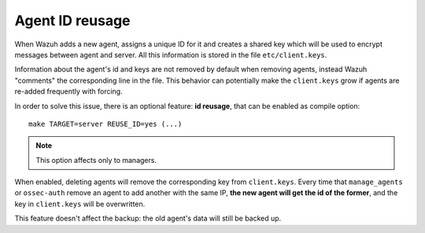 .. _manual_reuse_id:

Agent ID reusage
================

When Wazuh adds a new agent, assigns a unique ID for it and creates a shared
key which will be used to encrypt messages between agent and server. All this
information is stored in the file ``etc/client.keys``.

Information about the agent's id and keys are not removed by default when removing
agents, instead Wazuh "comments" the corresponding line in the file. This
behavior can potentially make the ``client.keys`` grow if agents are re-added
frequently with forcing.

In order to solve this issue, there is an optional feature: **id reusage**, that
can be enabled as compile option: ::

    make TARGET=server REUSE_ID=yes (...)

.. note:: This option affects only to managers.

When enabled, deleting agents will remove the corresponding key from
``client.keys``. Every time that ``manage_agents`` or ``ossec-auth``
remove an agent to add another with the same IP, **the new agent will get the id
of the former**, and the key in ``client.keys`` will be overwritten.

This feature doesn't affect the backup: the old agent's data will still be
backed up.
